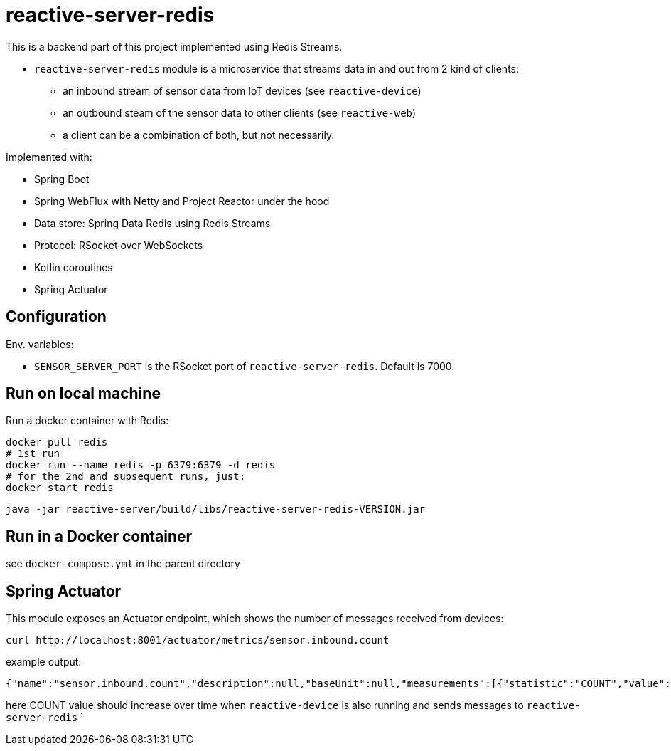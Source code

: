 = reactive-server-redis

This is a backend part of this project implemented using Redis Streams.

- `reactive-server-redis` module is a microservice that streams data in and out from 2 kind of clients:
* an inbound stream of sensor data from IoT devices (see `reactive-device`)
* an outbound steam of the sensor data to other clients (see `reactive-web`)
* a client can be a combination of both, but not necessarily.

Implemented with:

- Spring Boot
- Spring WebFlux with Netty and Project Reactor under the hood
- Data store: Spring Data Redis using Redis Streams
- Protocol: RSocket over WebSockets
- Kotlin coroutines
- Spring Actuator

== Configuration

Env. variables:

- `SENSOR_SERVER_PORT` is the RSocket port of `reactive-server-redis`.
Default is 7000.

== Run on local machine

.Run a docker container with Redis:
----
docker pull redis
# 1st run
docker run --name redis -p 6379:6379 -d redis
# for the 2nd and subsequent runs, just:
docker start redis
----

    java -jar reactive-server/build/libs/reactive-server-redis-VERSION.jar

== Run in a Docker container

see `docker-compose.yml` in the parent directory

== Spring Actuator

This module exposes an Actuator endpoint, which shows the number of messages received from devices:

    curl http://localhost:8001/actuator/metrics/sensor.inbound.count

example output:

    {"name":"sensor.inbound.count","description":null,"baseUnit":null,"measurements":[{"statistic":"COUNT","value":315.0}],"availableTags":[]}

here COUNT value should increase over time when `reactive-device` is also running and sends messages to `reactive-server-redis`
`